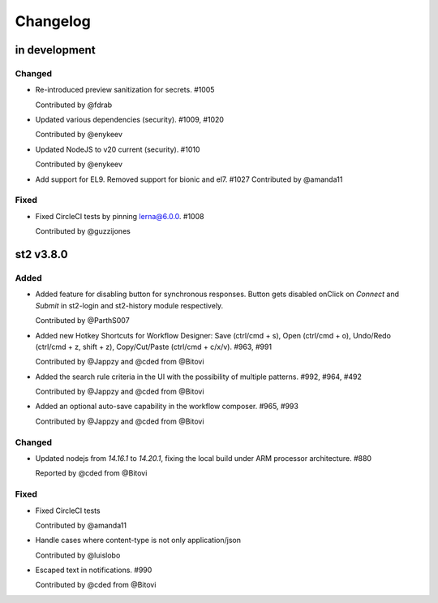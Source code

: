 Changelog
========================================================================

in development
--------------

Changed
~~~~~~~
* Re-introduced preview sanitization for secrets. #1005

  Contributed by @fdrab

* Updated various dependencies (security). #1009, #1020

  Contributed by @enykeev

* Updated NodeJS to v20 current (security). #1010

  Contributed by @enykeev

* Add support for EL9. Removed support for bionic and el7. #1027
  Contributed by @amanda11

Fixed
~~~~~
* Fixed CircleCI tests by pinning lerna@6.0.0. #1008

  Contributed by @guzzijones


st2 v3.8.0
------

Added
~~~~~
* Added feature for disabling button for synchronous responses. Button gets disabled onClick on `Connect` and `Submit` in st2-login and st2-history module respectively.

  Contributed by @ParthS007

* Added new Hotkey Shortcuts for Workflow Designer: Save (ctrl/cmd + s), Open (ctrl/cmd + o),
  Undo/Redo (ctrl/cmd + z, shift + z), Copy/Cut/Paste (ctrl/cmd + c/x/v). #963, #991

  Contributed by @Jappzy and @cded from @Bitovi

* Added the search rule criteria in the UI with the possibility of multiple patterns. #992, #964, #492

  Contributed by @Jappzy and @cded from @Bitovi

* Added an optional auto-save capability in the workflow composer. #965, #993

  Contributed by @Jappzy and @cded from @Bitovi

Changed
~~~~~~~
* Updated nodejs from `14.16.1` to `14.20.1`, fixing the local build under ARM processor architecture. #880
    
  Reported by @cded from @Bitovi

Fixed
~~~~~
* Fixed CircleCI tests

  Contributed by @amanda11

* Handle cases where content-type is not only application/json

  Contributed by @luislobo

* Escaped text in notifications. #990

  Contributed by @cded from @Bitovi
